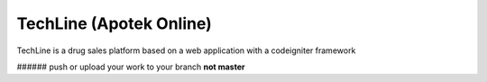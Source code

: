 ###################
TechLine (Apotek Online)
###################

TechLine is a drug sales platform based on a web application 
with a codeigniter framework

###### push or upload your work to your branch **not master**


